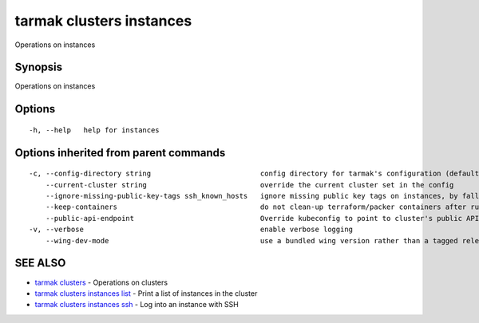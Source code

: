 .. _tarmak_clusters_instances:

tarmak clusters instances
-------------------------

Operations on instances

Synopsis
~~~~~~~~


Operations on instances

Options
~~~~~~~

::

  -h, --help   help for instances

Options inherited from parent commands
~~~~~~~~~~~~~~~~~~~~~~~~~~~~~~~~~~~~~~

::

  -c, --config-directory string                          config directory for tarmak's configuration (default "~/.tarmak")
      --current-cluster string                           override the current cluster set in the config
      --ignore-missing-public-key-tags ssh_known_hosts   ignore missing public key tags on instances, by falling back to populating ssh_known_hosts with the first connection (default true)
      --keep-containers                                  do not clean-up terraform/packer containers after running them
      --public-api-endpoint                              Override kubeconfig to point to cluster's public API endpoint
  -v, --verbose                                          enable verbose logging
      --wing-dev-mode                                    use a bundled wing version rather than a tagged release from GitHub

SEE ALSO
~~~~~~~~

* `tarmak clusters <tarmak_clusters.html>`_ 	 - Operations on clusters
* `tarmak clusters instances list <tarmak_clusters_instances_list.html>`_ 	 - Print a list of instances in the cluster
* `tarmak clusters instances ssh <tarmak_clusters_instances_ssh.html>`_ 	 - Log into an instance with SSH

